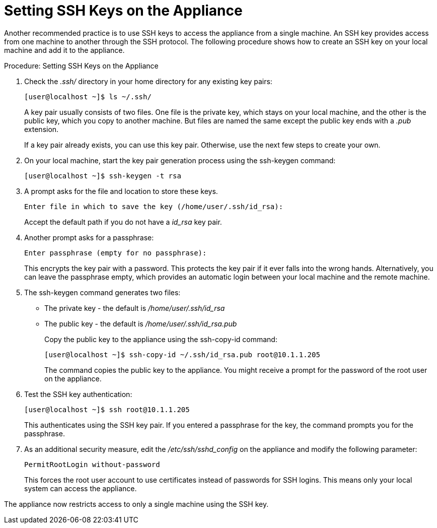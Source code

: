 [[_chap_red_hat_cloudforms_security_guide_setting_ssh_keys]]
= Setting SSH Keys on the Appliance

Another recommended practice is to use SSH keys to access the appliance from a single machine.
An SSH key provides access from one machine to another through the SSH protocol.
The following procedure shows how to create an SSH key on your local machine and add it to the appliance. 

.Procedure: Setting SSH Keys on the Appliance
. Check the [path]_.ssh/_ directory in your home directory for any existing key pairs: 
+
----

[user@localhost ~]$ ls ~/.ssh/
----
+
A key pair usually consists of two files.
One file is the private key, which stays on your local machine, and the other is the public key, which you copy to another machine.
But files are named the same except the public key ends with a [path]_.pub_ extension. 
+
If a key pair already exists, you can use this key pair.
Otherwise, use the next few steps to create your own. 

. On your local machine, start the key pair generation process using the +ssh-keygen+ command: 
+
----

[user@localhost ~]$ ssh-keygen -t rsa
----

. A prompt asks for the file and location to store these keys. 
+
----

Enter file in which to save the key (/home/user/.ssh/id_rsa):
----
+
Accept the default path if you do not have a [path]_id_rsa_ key pair. 

. Another prompt asks for a passphrase: 
+
----

Enter passphrase (empty for no passphrase):
----
+
This encrypts the key pair with a password.
This protects the key pair if it ever falls into the wrong hands.
Alternatively, you can leave the passphrase empty, which provides an automatic login between your local machine and the remote machine. 

. The +ssh-keygen+ command generates two files: 
+
* The private key - the default is [path]_/home/user/.ssh/id_rsa_          
* The public key - the default is [path]_/home/user/.ssh/id_rsa.pub_          
+
Copy the public key to the appliance using the +ssh-copy-id+ command: 
+
----

[user@localhost ~]$ ssh-copy-id ~/.ssh/id_rsa.pub root@10.1.1.205
----
+
The command copies the public key to the appliance.
You might receive a prompt for the password of the root user on the appliance. 

. Test the SSH key authentication: 
+
----

[user@localhost ~]$ ssh root@10.1.1.205
----
+
This authenticates using the SSH key pair.
If you entered a passphrase for the key, the command prompts you for the passphrase. 

. As an additional security measure, edit the [path]_/etc/ssh/sshd_config_ on the appliance and modify the following parameter: 
+
----

PermitRootLogin without-password
----
+
This forces the [literal]+root+ user account to use certificates instead of passwords for SSH logins.
This means only your local system can access the appliance. 


The appliance now restricts access to only a single machine using the SSH key. 
